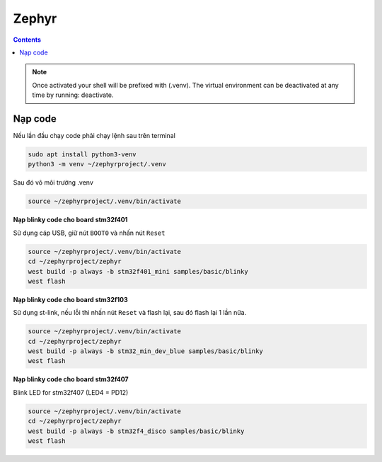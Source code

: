 Zephyr
======

.. contents::
    :depth: 2

.. note:: 

    Once activated your shell will be prefixed with (.venv). The virtual environment can be deactivated at any time by running: deactivate.

Nạp code
--------

Nếu lần đầu chạy code phải chạy lệnh sau trên terminal

.. code-block:: python

    sudo apt install python3-venv
    python3 -m venv ~/zephyrproject/.venv

Sau đó vô môi trường .venv

.. code-block:: 

    source ~/zephyrproject/.venv/bin/activate

**Nạp blinky code cho board stm32f401**

Sử dụng cáp USB, giữ nút ``BOOT0`` và nhấn nút ``Reset``

.. code-block:: 

    source ~/zephyrproject/.venv/bin/activate
    cd ~/zephyrproject/zephyr
    west build -p always -b stm32f401_mini samples/basic/blinky
    west flash

**Nạp blinky code cho board stm32f103**

Sử dụng st-link, nếu lỗi thì nhấn nút ``Reset`` và flash lại, sau đó flash lại 1 lần nữa.

.. code-block::

    source ~/zephyrproject/.venv/bin/activate
    cd ~/zephyrproject/zephyr
    west build -p always -b stm32_min_dev_blue samples/basic/blinky
    west flash

**Nạp blinky code cho board stm32f407**

Blink LED for stm32f407 (LED4 = PD12)

.. code-block::

    source ~/zephyrproject/.venv/bin/activate
    cd ~/zephyrproject/zephyr
    west build -p always -b stm32f4_disco samples/basic/blinky
    west flash


